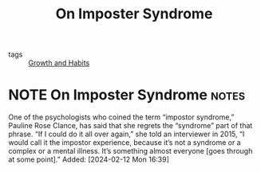 :PROPERTIES:
:ID:       FC9B6DAB-0BB0-44D7-AC47-325E65D3F332
:END:
#+title: On Imposter Syndrome
#+hugo_draft: true

- tags :: [[id:DCDF7171-E206-46AD-9A70-BDB9760E347D][Growth and Habits]] 

* NOTE On Imposter Syndrome :notes: 
One of the psychologists who coined the term “impostor syndrome,” Pauline Rose Clance, has said that she regrets the
“syndrome” part of that phrase. “If I could do it all over again,”
she told an interviewer in 2015, “I would call it the impostor experience, because it’s not a syndrome or a complex or a mental illness.
It’s something almost everyone [goes through at some point].” 
Added: [2024-02-12 Mon 16:39]


